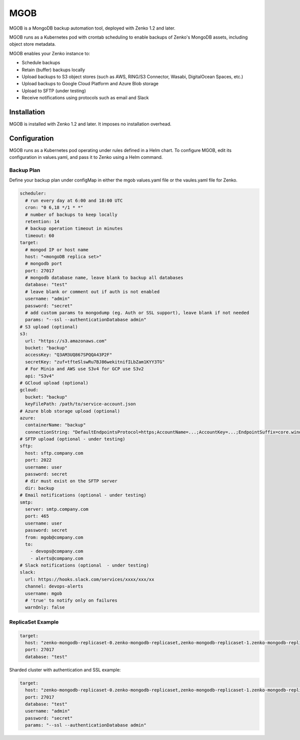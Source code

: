 MGOB
====

MGOB is a MongoDB backup automation tool, deployed with Zenko 1.2 and later.

MGOB runs as a Kubernetes pod with crontab scheduling to enable backups of
Zenko's MongoDB assets, including object store metadata.

MGOB enables your Zenko instance to:

-  Schedule backups
-  Retain (buffer) backups locally
-  Upload backups to S3 object stores (such as AWS, RING/S3 Connector, Wasabi,
   DigitalOcean Spaces, etc.)
-  Upload backups to Google Cloud Platform and Azure Blob storage
-  Upload to SFTP (under testing)
-  Receive notifications using protocols such as email and Slack

Installation
------------

MGOB is installed with Zenko 1.2 and later. It imposes no installation overhead.

Configuration
-------------

MGOB runs as a Kubernetes pod operating under rules defined in a Helm chart. To
configure MGOB, edit its configuration in values.yaml, and pass it to Zenko
using a Helm command.

Backup Plan
~~~~~~~~~~~

Define your backup plan under configMap in either the mgob values.yaml file or
the vaules.yaml file for Zenko.

.. code:: yaml

   scheduler:
     # run every day at 6:00 and 18:00 UTC
     cron: "0 6,18 */1 * *"
     # number of backups to keep locally
     retention: 14
     # backup operation timeout in minutes
     timeout: 60
   target:
     # mongod IP or host name
     host: "<mongoDB replica set>"
     # mongodb port
     port: 27017
     # mongodb database name, leave blank to backup all databases
     database: "test"
     # leave blank or comment out if auth is not enabled
     username: "admin"
     password: "secret"
     # add custom params to mongodump (eg. Auth or SSL support), leave blank if not needed
     params: "--ssl --authenticationDatabase admin"
   # S3 upload (optional)
   s3:
     url: "https://s3.amazonaws.com"
     bucket: "backup"
     accessKey: "Q3AM3UQ867SPQQA43P2F"
     secretKey: "zuf+tfteSlswRu7BJ86wekitnifILbZam1KYY3TG"
     # For Minio and AWS use S3v4 for GCP use S3v2
     api: "S3v4"
   # GCloud upload (optional)
   gcloud:
     bucket: "backup"
     keyFilePath: /path/to/service-account.json
   # Azure blob storage upload (optional)
   azure:
     containerName: "backup"
     connectionString: "DefaultEndpointsProtocol=https;AccountName=...;AccountKey=...;EndpointSuffix=core.windows.net"
   # SFTP upload (optional - under testing)
   sftp:
     host: sftp.company.com
     port: 2022
     username: user
     password: secret
     # dir must exist on the SFTP server
     dir: backup
   # Email notifications (optional - under testing)
   smtp:
     server: smtp.company.com
     port: 465
     username: user
     password: secret
     from: mgob@company.com
     to:
       - devops@company.com
       - alerts@company.com
   # Slack notifications (optional  - under testing)
   slack:
     url: https://hooks.slack.com/services/xxxx/xxx/xx
     channel: devops-alerts
     username: mgob
     # 'true' to notify only on failures
     warnOnly: false

ReplicaSet Example
~~~~~~~~~~~~~~~~~~

.. code:: yaml

   target:
     host: "zenko-mongodb-replicaset-0.zenko-mongodb-replicaset,zenko-mongodb-replicaset-1.zenko-mongodb-replicaset,zenko-mongodb-replicaset-2.zenko-mongodb-replicaset"
     port: 27017
     database: "test"

Sharded cluster with authentication and SSL example:

.. code:: yaml

   target:
     host: "zenko-mongodb-replicaset-0.zenko-mongodb-replicaset,zenko-mongodb-replicaset-1.zenko-mongodb-replicaset,zenko-mongodb-replicaset-2.zenko-mongodb-replicaset"
     port: 27017
     database: "test"
     username: "admin"
     password: "secret"
     params: "--ssl --authenticationDatabase admin"

